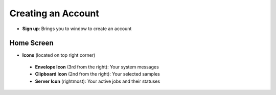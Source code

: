 Creating an Account
===================
*  **Sign up**: Brings you to window to create an account
Home Screen
-----------
* **Icons** (located on top right corner)
 * **Envelope Icon** (3rd from the right): Your system messages
 * **Clipboard Icon** (2nd from the right): Your selected samples
 * **Server Icon** (rightmost): Your active jobs and their statuses
